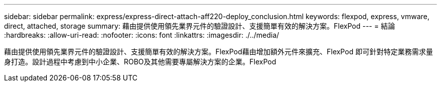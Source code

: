 ---
sidebar: sidebar 
permalink: express/express-direct-attach-aff220-deploy_conclusion.html 
keywords: flexpod, express, vmware, direct, attached, storage 
summary: 藉由提供使用領先業界元件的驗證設計、支援簡單有效的解決方案。FlexPod 
---
= 結論
:hardbreaks:
:allow-uri-read: 
:nofooter: 
:icons: font
:linkattrs: 
:imagesdir: ./../media/


[role="lead"]
藉由提供使用領先業界元件的驗證設計、支援簡單有效的解決方案。FlexPod藉由增加額外元件來擴充、FlexPod 即可針對特定業務需求量身打造。設計過程中考慮到中小企業、ROBO及其他需要專屬解決方案的企業。FlexPod
